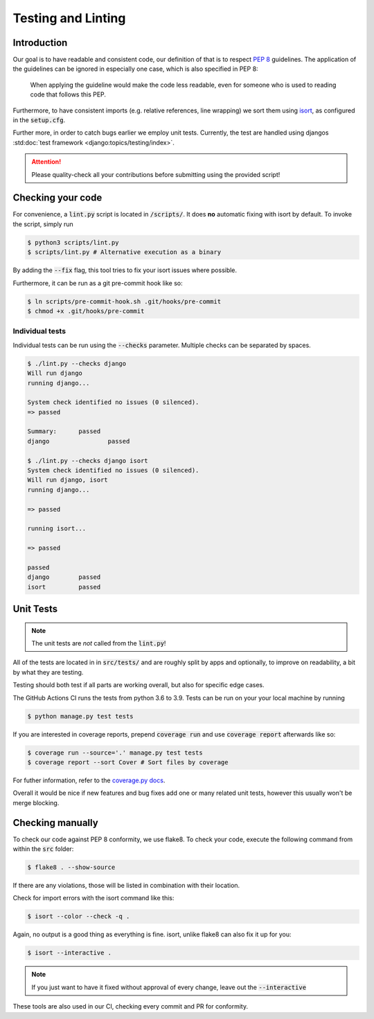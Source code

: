 .. _`testing_linting`:

Testing and Linting
===================

Introduction
------------

Our goal is to have readable and consistent code, our definition of that
is to respect `PEP 8`_ guidelines. The application of the guidelines can
be ignored in especially one case, which is also specified in PEP 8:

   When applying the guideline would make the code less readable, even for someone who is used to reading code that follows this PEP.

Furthermore, to have consistent imports (e.g. relative references, line
wrapping) we sort them using `isort`_, as configured in the :code:`setup.cfg`.

Further more, in order to catch bugs earlier we employ unit tests. Currently,
the test are handled using djangos :std:doc:`test framework <django:topics/testing/index>`.

.. attention::
   Please quality-check all your contributions before submitting using the provided script!

Checking your code
------------------

For convenience, a :code:`lint.py` script is located in :code:`/scripts/`.
It does **no** automatic fixing with isort by default. To invoke
the script, simply run

.. code:: bash

   $ python3 scripts/lint.py
   $ scripts/lint.py # Alternative execution as a binary


By adding the :code:`--fix` flag, this tool tries to fix your isort
issues where possible.

Furthermore, it can be run as a git pre-commit hook like so:

.. code:: bash

   $ ln scripts/pre-commit-hook.sh .git/hooks/pre-commit
   $ chmod +x .git/hooks/pre-commit

 
Individual tests
________________

Individual tests can be run using the :code:`--checks` parameter. Multiple
checks can be separated by spaces.

.. code-block:: bash
  
  $ ./lint.py --checks django
  Will run django
  running django...

  System check identified no issues (0 silenced).
  => passed

  Summary:	passed
  django		passed

  $ ./lint.py --checks django isort
  System check identified no issues (0 silenced).
  Will run django, isort
  running django...

  => passed

  running isort...

  => passed

  passed
  django	passed
  isort		passed

Unit Tests
----------

.. note::
    The unit tests are *not* called from the :code:`lint.py`!

All of the tests are located in in :code:`src/tests/` and are roughly
split by apps and optionally, to improve on readability, a bit by what
they are testing.

Testing should both test if all parts are working overall, but also for
specific edge cases.

The GitHub Actions CI runs the tests from python 3.6 to 3.9.
Tests can be run on your your local machine by running

.. code-block:: bash

    $ python manage.py test tests

If you are interested in coverage reports, prepend :code:`coverage run`
and use :code:`coverage report` afterwards like so:

.. code-block:: bash

    $ coverage run --source='.' manage.py test tests
    $ coverage report --sort Cover # Sort files by coverage

For futher information, refer to the `coverage.py docs`_.

Overall it would be nice if new features and bug fixes add one or many related
unit tests, however this usually won't be merge blocking.

Checking manually
-----------------

To check our code against PEP 8 conformity, we use flake8. To check your
code, execute the following command from within the :code:`src` folder:

.. code:: bash

   $ flake8 . --show-source

If there are any violations, those will be listed in combination with their
location.

Check for import errors with the isort command like this:

.. code:: bash

   $ isort --color --check -q .

Again, no output is a good thing as everything is fine. isort, unlike
flake8 can also fix it up for you:

.. code:: bash

   $ isort --interactive .

.. note::

   If you just want to have it fixed without approval of every change,
   leave out the :code:`--interactive`

These tools are also used in our CI, checking every commit and PR for
conformity.

.. _PEP 8: https://legacy.python.org/dev/peps/pep-0008/
.. _isort: https://pycqa.github.io/isort/
.. _flake8: https://flake8.pycqa.org/en/latest/
.. _coverage.py docs: https://coverage.readthedocs.io/en/stable/
